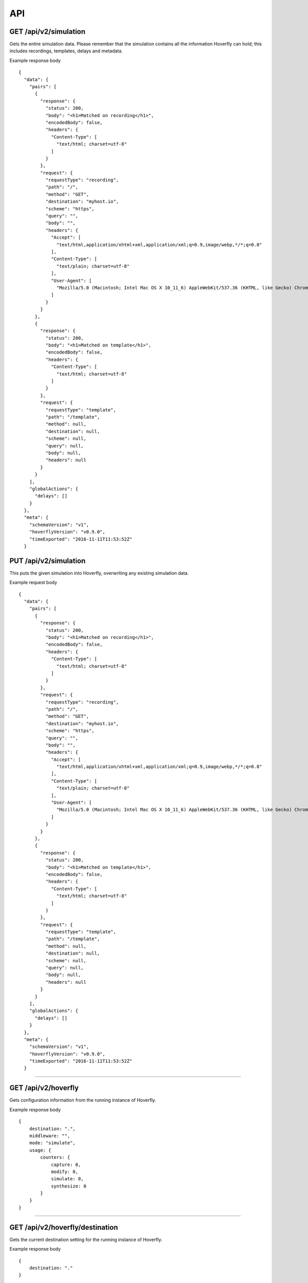 API
===

GET /api/v2/simulation
""""""""""""""""""""""

Gets the entire simulation data. Please remember that the simulation contains all the information Hoverfly can hold; this includes recordings, templates, delays and metadata.

Example response body

::

    {
      "data": {
        "pairs": [
          {
            "response": {
              "status": 200,
              "body": "<h1>Matched on recording</h1>",
              "encodedBody": false,
              "headers": {
                "Content-Type": [
                  "text/html; charset=utf-8"
                ]
              }
            },
            "request": {
              "requestType": "recording",
              "path": "/",
              "method": "GET",
              "destination": "myhost.io",
              "scheme": "https",
              "query": "",
              "body": "",
              "headers": {
                "Accept": [
                  "text/html,application/xhtml+xml,application/xml;q=0.9,image/webp,*/*;q=0.8"
                ],
                "Content-Type": [
                  "text/plain; charset=utf-8"
                ],
                "User-Agent": [
                  "Mozilla/5.0 (Macintosh; Intel Mac OS X 10_11_6) AppleWebKit/537.36 (KHTML, like Gecko) Chrome/52.0.2743.116 Safari/537.36"
                ]
              }
            }
          },
          {
            "response": {
              "status": 200,
              "body": "<h1>Matched on template</h1>",
              "encodedBody": false,
              "headers": {
                "Content-Type": [
                  "text/html; charset=utf-8"
                ]
              }
            },
            "request": {
              "requestType": "template",
              "path": "/template",
              "method": null,
              "destination": null,
              "scheme": null,
              "query": null,
              "body": null,
              "headers": null
            }
          }
        ],
        "globalActions": {
          "delays": []
        }
      },
      "meta": {
        "schemaVersion": "v1",
        "hoverflyVersion": "v0.9.0",
        "timeExported": "2016-11-11T11:53:52Z"
      }


PUT /api/v2/simulation
""""""""""""""""""""""

This puts the given simulation into Hoverfly, overwriting any existing simulation data.

Example request body

::

    {
      "data": {
        "pairs": [
          {
            "response": {
              "status": 200,
              "body": "<h1>Matched on recording</h1>",
              "encodedBody": false,
              "headers": {
                "Content-Type": [
                  "text/html; charset=utf-8"
                ]
              }
            },
            "request": {
              "requestType": "recording",
              "path": "/",
              "method": "GET",
              "destination": "myhost.io",
              "scheme": "https",
              "query": "",
              "body": "",
              "headers": {
                "Accept": [
                  "text/html,application/xhtml+xml,application/xml;q=0.9,image/webp,*/*;q=0.8"
                ],
                "Content-Type": [
                  "text/plain; charset=utf-8"
                ],
                "User-Agent": [
                  "Mozilla/5.0 (Macintosh; Intel Mac OS X 10_11_6) AppleWebKit/537.36 (KHTML, like Gecko) Chrome/52.0.2743.116 Safari/537.36"
                ]
              }
            }
          },
          {
            "response": {
              "status": 200,
              "body": "<h1>Matched on template</h1>",
              "encodedBody": false,
              "headers": {
                "Content-Type": [
                  "text/html; charset=utf-8"
                ]
              }
            },
            "request": {
              "requestType": "template",
              "path": "/template",
              "method": null,
              "destination": null,
              "scheme": null,
              "query": null,
              "body": null,
              "headers": null
            }
          }
        ],
        "globalActions": {
          "delays": []
        }
      },
      "meta": {
        "schemaVersion": "v1",
        "hoverflyVersion": "v0.9.0",
        "timeExported": "2016-11-11T11:53:52Z"
      }


-------------------------------------------------------------------------------------------------------------

GET /api/v2/hoverfly
""""""""""""""""""""

Gets configuration information from the running instance of Hoverfly.

Example response body

::

    {
        destination: ".",
        middleware: "",
        mode: "simulate",
        usage: {
            counters: {
                capture: 0,
                modify: 0,
                simulate: 0,
                synthesize: 0
            }
        }
    }


-------------------------------------------------------------------------------------------------------------


GET /api/v2/hoverfly/destination
""""""""""""""""""""""""""""""""

Gets the current destination setting for the running instance of
Hoverfly.

Example response body

::

    {
        destination: "."
    }


PUT /api/v2/hoverfly/destination
""""""""""""""""""""""""""""""""

Sets a new destination for the running instance of Hoverfly, overwriting
the existing destination setting.

Example request body

::

    {
        destination: "new-destination"
    }


-------------------------------------------------------------------------------------------------------------


GET /api/v2/hoverfly/middleware
"""""""""""""""""""""""""""""""

Gets the middleware value for the running instance of Hoverfly. This
will be either an executable command, or an executable command with a
path to a middleware script.

Example response body

::

    {
        "middleware": "python ./middleware.py"
    }


PUT /api/v2/hoverfly/middleware
"""""""""""""""""""""""""""""""

Sets a new middleware value, overwriting the existing middleware value
for the running instance of Hoverfly. The middleware value should be an
executable command, or an executable command with a path to a middleware
script. The command and the file must be available on the Hoverfly host
machine.

Example request body

::

    {
        "middleware": "python ./new-middleware.py"
    }


-------------------------------------------------------------------------------------------------------------


GET /api/v2/hoverfly/mode
"""""""""""""""""""""""""

Gets the mode for the running instance of Hoverfly.

Example response body

::

    {
        mode: "simulate"
    }

--------------

PUT /api/v2/hoverfly/mode
"""""""""""""""""""""""""

Changes the mode of the running instance of Hoverfly.

Example request body

::

    {
        mode: "simulate"
    }


-------------------------------------------------------------------------------------------------------------


GET /api/v2/hoverfly/usage
""""""""""""""""""""""""""

Gets metrics information for the running instance of Hoverfly.

Example response body

::

    {
        "metrics": {
            "counters": {
                "capture": 0,
                "modify": 0,
                "simulate": 0,
                "synthesize": 0
            }
        }
    }
